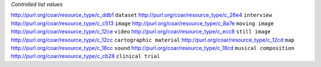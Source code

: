 
*Controlled list values*

============================================= ========================
conceptURI                                    label
============================================= ========================
http://purl.org/coar/resource_type/c_ddb1     ``dataset``
http://purl.org/coar/resource_type/c_26e4     ``interview``
http://purl.org/coar/resource_type/c_c513     ``image``
http://purl.org/coar/resource_type/c_8a7e     ``moving image``
http://purl.org/coar/resource_type/c_12ce     ``video``
http://purl.org/coar/resource_type/c_ecc8     ``still image``
http://purl.org/coar/resource_type/c_12cc     ``cartographic material``
http://purl.org/coar/resource_type/c_12cd     ``map``
http://purl.org/coar/resource_type/c_18cc     ``sound``
http://purl.org/coar/resource_type/c_18cd     ``musical composition``
http://purl.org/coar/resource_type/c_cb28     ``clinical trial``
